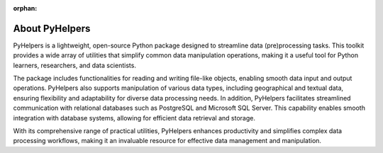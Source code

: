 :orphan:

===============
About PyHelpers
===============

PyHelpers is a lightweight, open-source Python package designed to streamline data (pre)processing tasks. This toolkit provides a wide array of utilities that simplify common data manipulation operations, making it a useful tool for Python learners, researchers, and data scientists.

The package includes functionalities for reading and writing file-like objects, enabling smooth data input and output operations. PyHelpers also supports manipulation of various data types, including geographical and textual data, ensuring flexibility and adaptability for diverse data processing needs. In addition, PyHelpers facilitates streamlined communication with relational databases such as PostgreSQL and Microsoft SQL Server. This capability enables smooth integration with database systems, allowing for efficient data retrieval and storage.

With its comprehensive range of practical utilities, PyHelpers enhances productivity and simplifies complex data processing workflows, making it an invaluable resource for effective data management and manipulation.
